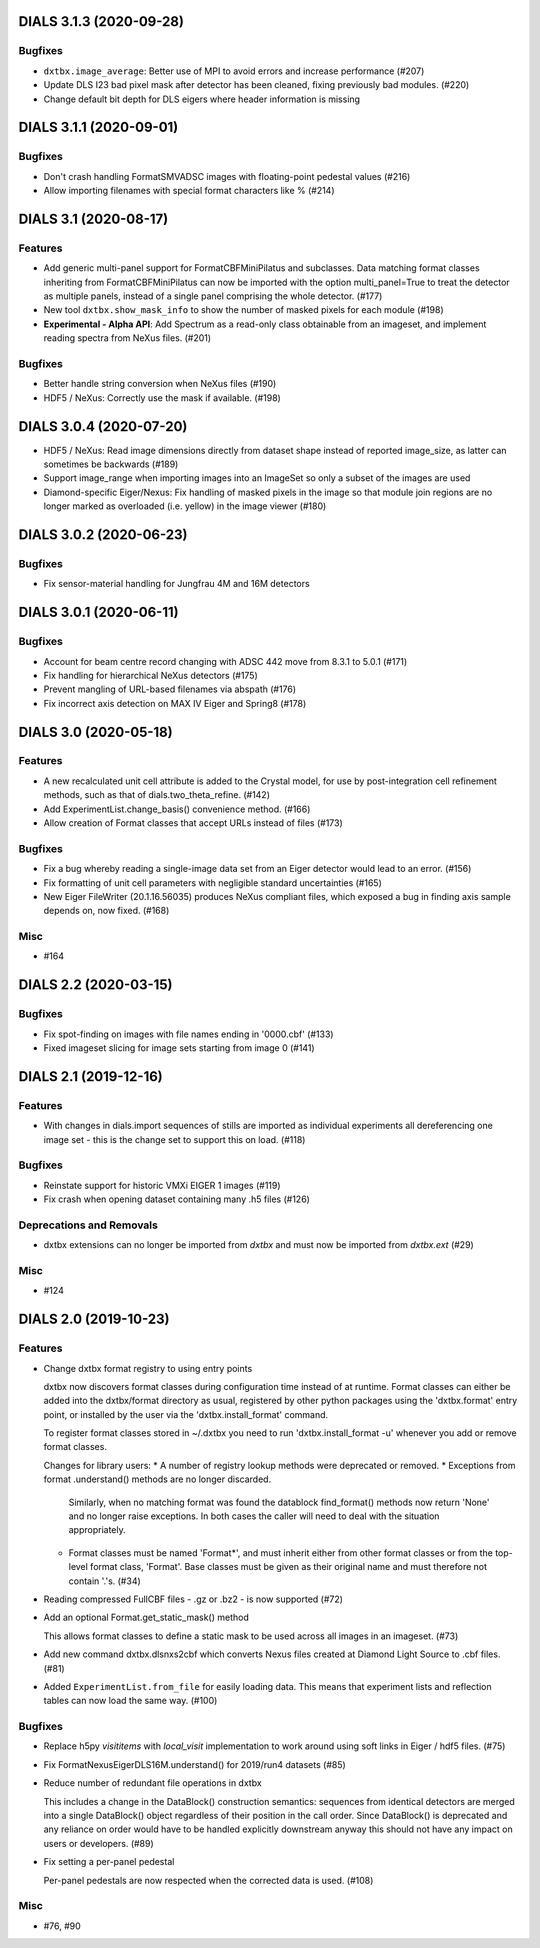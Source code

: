 DIALS 3.1.3 (2020-09-28)
========================

Bugfixes
--------

- ``dxtbx.image_average``: Better use of MPI to avoid errors and increase
  performance (#207)
- Update DLS I23 bad pixel mask after detector has been cleaned, fixing
  previously bad modules. (#220)
- Change default bit depth for DLS eigers where header information is missing


DIALS 3.1.1 (2020-09-01)
========================

Bugfixes
--------

- Don't crash handling FormatSMVADSC images with floating-point pedestal values (#216)
- Allow importing filenames with special format characters like % (#214)


DIALS 3.1 (2020-08-17)
======================

Features
--------

- Add generic multi-panel support for FormatCBFMiniPilatus and subclasses. Data
  matching format classes inheriting from FormatCBFMiniPilatus can now be
  imported with the option multi_panel=True to treat the detector as multiple
  panels, instead of a single panel comprising the whole detector. (#177)
- New tool ``dxtbx.show_mask_info`` to show the number of masked pixels for each module (#198)
- **Experimental - Alpha API**: Add Spectrum as a read-only class obtainable from
  an imageset, and implement reading spectra from NeXus files. (#201)


Bugfixes
--------

- Better handle string conversion when NeXus files (#190)
- HDF5 / NeXus: Correctly use the mask if available. (#198)


DIALS 3.0.4 (2020-07-20)
========================

- HDF5 / NeXus: Read image dimensions directly from dataset shape instead of
  reported image_size, as latter can sometimes be backwards (#189)
- Support image_range when importing images into an ImageSet so only a subset
  of the images are used
- Diamond-specific Eiger/Nexus: Fix handling of masked pixels in the image so
  that module join regions are no longer marked as overloaded (i.e. yellow) in
  the image viewer (#180)


DIALS 3.0.2 (2020-06-23)
========================

Bugfixes
--------

- Fix sensor-material handling for Jungfrau 4M and 16M detectors


DIALS 3.0.1 (2020-06-11)
========================

Bugfixes
--------

- Account for beam centre record changing with ADSC 442 move from 8.3.1 to 5.0.1 (#171)
- Fix handling for hierarchical NeXus detectors (#175)
- Prevent mangling of URL-based filenames via abspath (#176)
- Fix incorrect axis detection on MAX IV Eiger and Spring8 (#178)


DIALS 3.0 (2020-05-18)
======================

Features
--------

- A new recalculated unit cell attribute is added to the Crystal model, for use by post-integration cell refinement methods, such as that of dials.two_theta_refine. (#142)
- Add ExperimentList.change_basis() convenience method. (#166)
- Allow creation of Format classes that accept URLs instead of files (#173)


Bugfixes
--------

- Fix a bug whereby reading a single-image data set from an Eiger detector would lead to an error. (#156)
- Fix formatting of unit cell parameters with negligible standard uncertainties (#165)
- New Eiger FileWriter (20.1.16.56035) produces NeXus compliant files, which exposed a bug in finding axis sample depends on, now fixed. (#168)


Misc
----

- #164


DIALS 2.2 (2020-03-15)
======================

Bugfixes
--------

- Fix spot-finding on images with file names ending in '0000.cbf' (#133)
- Fixed imageset slicing for image sets starting from image 0 (#141)


DIALS 2.1 (2019-12-16)
======================

Features
--------

- With changes in dials.import sequences of stills are imported as individual 
  experiments all dereferencing one image set - this is the change set to support
  this on load. (#118)


Bugfixes
--------

- Reinstate support for historic VMXi EIGER 1 images (#119)
- Fix crash when opening dataset containing many .h5 files (#126)


Deprecations and Removals
-------------------------

- dxtbx extensions can no longer be imported from `dxtbx`
  and must now be imported from `dxtbx.ext` (#29)


Misc
----

- #124


DIALS 2.0 (2019-10-23)
======================

Features
--------

- Change dxtbx format registry to using entry points

  dxtbx now discovers format classes during configuration time instead of
  at runtime. Format classes can either be added into the dxtbx/format
  directory as usual, registered by other python packages using the
  'dxtbx.format' entry point, or installed by the user via the
  'dxtbx.install_format' command.

  To register format classes stored in ~/.dxtbx you need to run
  'dxtbx.install_format -u' whenever you add or remove format classes.

  Changes for library users:
  * A number of registry lookup methods were deprecated or removed.
  * Exceptions from format .understand() methods are no longer discarded.
    Similarly, when no matching format was found the datablock find_format()
    methods now return 'None' and no longer raise exceptions.
    In both cases the caller will need to deal with the situation appropriately.
  * Format classes must be named 'Format*', and must inherit either from
    other format classes or from the top-level format class, 'Format'.
    Base classes must be given as their original name and must therefore not
    contain '.'s. (#34)
- Reading compressed FullCBF files - .gz or .bz2 - is now supported (#72)
- Add an optional Format.get_static_mask() method

  This allows format classes to define a static mask to be used across all images
  in an imageset. (#73)
- Add new command dxtbx.dlsnxs2cbf which converts Nexus files created at
  Diamond Light Source to .cbf files. (#81)
- Added ``ExperimentList.from_file`` for easily loading data. This means
  that experiment lists and reflection tables can now load the same way. (#100)


Bugfixes
--------

- Replace h5py `visititems` with `local_visit` implementation to work around using soft links in Eiger / hdf5 files. (#75)
- Fix FormatNexusEigerDLS16M.understand() for 2019/run4 datasets (#85)
- Reduce number of redundant file operations in dxtbx

  This includes a change in the DataBlock() construction semantics: sequences from
  identical detectors are merged into a single DataBlock() object regardless of
  their position in the call order. Since DataBlock() is deprecated and any
  reliance on order would have to be handled explicitly downstream anyway this
  should not have any impact on users or developers. (#89)
- Fix setting a per-panel pedestal

  Per-panel pedestals are now respected when the corrected data is used. (#108)


Misc
----

- #76, #90
